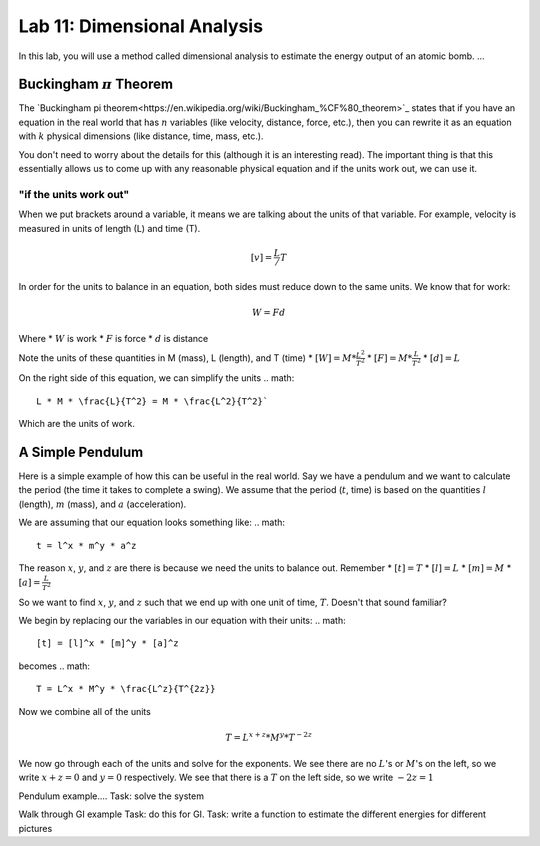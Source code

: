 Lab 11: Dimensional Analysis
============================

In this lab, you will use a method called dimensional analysis to estimate the energy output of an atomic bomb.
...

Buckingham :math:`\pi` Theorem
------------------------------
The `Buckingham pi theorem<https://en.wikipedia.org/wiki/Buckingham_%CF%80_theorem>`_ states that if you have an equation in the real world that has :math:`n` variables (like velocity, distance, force, etc.), then you can rewrite it as an equation with :math:`k` physical dimensions (like distance, time, mass, etc.).

You don't need to worry about the details for this (although it is an interesting read). The important thing is that this essentially allows us to come up with any reasonable physical equation and if the units work out, we can use it.

"if the units work out"
~~~~~~~~~~~~~~~~~~~~~~~
When we put brackets around a variable, it means we are talking about the units of that variable. For example, velocity is measured in units of length (L) and time (T).

.. math::

    [v] = \frac{L}/{T}

In order for the units to balance in an equation, both sides must reduce down to the same units. We know that for work:

.. math::

    W=Fd

Where 
* :math:`W` is work
* :math:`F` is force
* :math:`d` is distance

Note the units of these quantities in M (mass), L (length), and T (time)
* :math:`[W] = M * \frac{L^2}{T^2}`
* :math:`[F] = M * \frac{L}{T^2}`
* :math:`[d] = L`

On the right side of this equation, we can simplify the units
.. math:: 
    L * M * \frac{L}{T^2} = M * \frac{L^2}{T^2}`

Which are the units of work.

A Simple Pendulum
-----------------
Here is a simple example of how this can be useful in the real world. Say we have a pendulum and we want to calculate the period (the time it takes to complete a swing). We assume that the period (:math:`t`, time) is based on the quantities :math:`l` (length), :math:`m` (mass), and :math:`a` (acceleration).

.. image:: ./static/pendulum.jpg

    :alt: pendulum.jpg

We are assuming that our equation looks something like:
.. math::
    t = l^x * m^y * a^z

The reason :math:`x`, :math:`y`, and :math:`z` are there is because we need the units to balance out. Remember
* :math:`[t] = T`
* :math:`[l] = L`
* :math:`[m] = M`
* :math:`[a] = \frac{L}{T^2}` 

So we want to find :math:`x`, :math:`y`, and :math:`z` such that we end up with one unit of time, :math:`T`. Doesn't that sound familiar?

We begin by replacing our the variables in our equation with their units:
.. math::
    [t] = [l]^x * [m]^y * [a]^z

becomes
.. math::
    T = L^x * M^y * \frac{L^z}{T^{2z}}

Now we combine all of the units

.. math::
    T = L^{x + z} * M^y * T^{-2z}

We now go through each of the units and solve for the exponents. We see there are no :math:`L`'s or :math:`M`'s on the left, so we write :math:`x+z = 0` and :math:`y=0` respectively. We see that there is a :math:`T` on the left side, so we write :math:`-2z = 1`

Pendulum example....
Task: solve the system

Walk through GI example
Task: do this for GI.
Task: write a function to estimate the different energies for different pictures


